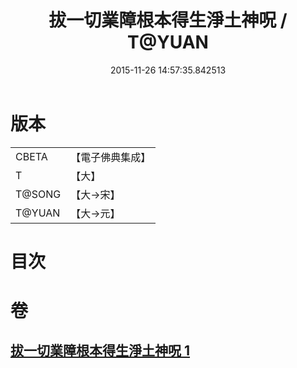 #+TITLE: 拔一切業障根本得生淨土神呪 / T@YUAN
#+DATE: 2015-11-26 14:57:35.842513
* 版本
 |     CBETA|【電子佛典集成】|
 |         T|【大】     |
 |    T@SONG|【大→宋】   |
 |    T@YUAN|【大→元】   |

* 目次
* 卷
** [[file:KR6f0094_001.txt][拔一切業障根本得生淨土神呪 1]]
